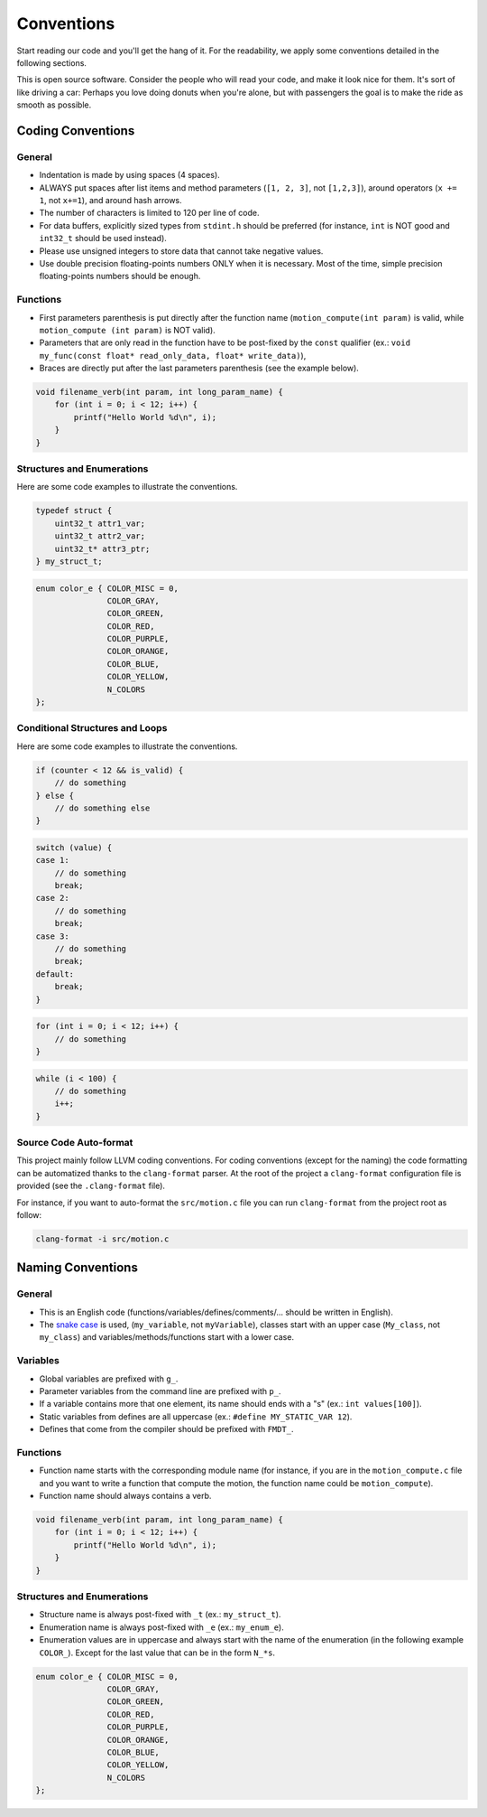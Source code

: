 .. _developer_conventions:

***********
Conventions
***********

Start reading our code and you'll get the hang of it. For the readability, we
apply some conventions detailed in the following sections.

This is open source software. Consider the people who will read your code, and
make it look nice for them. It's sort of like driving a car: Perhaps you love
doing donuts when you're alone, but with passengers the goal is to make the ride
as smooth as possible.

Coding Conventions
^^^^^^^^^^^^^^^^^^

General
"""""""

- Indentation is made by using spaces (4 spaces).
- ALWAYS put spaces after list items and method parameters (``[1, 2, 3]``,
  not ``[1,2,3]``), around operators (``x += 1``, not ``x+=1``), and around
  hash arrows.
- The number of characters is limited to 120 per line of code.
- For data buffers, explicitly sized types from ``stdint.h`` should be preferred
  (for instance, ``int`` is NOT good and ``int32_t`` should be used instead).
- Please use unsigned integers to store data that cannot take negative values.
- Use double precision floating-points numbers ONLY when it is necessary. Most
  of the time, simple precision floating-points numbers should be enough.

Functions
"""""""""

- First parameters parenthesis is put directly after the function name
  (``motion_compute(int param)`` is valid, while ``motion_compute (int param)``
  is NOT valid).
- Parameters that are only read in the function have to be post-fixed by the
  ``const`` qualifier (ex.:
  ``void my_func(const float* read_only_data, float* write_data)``),
- Braces are directly put after the last parameters parenthesis (see the example
  below).

.. code-block:: c

    void filename_verb(int param, int long_param_name) {
        for (int i = 0; i < 12; i++) {
            printf("Hello World %d\n", i);
        }
    }

Structures and Enumerations
"""""""""""""""""""""""""""

Here are some code examples to illustrate the conventions.

.. code-block:: c

    typedef struct {
        uint32_t attr1_var;
        uint32_t attr2_var;
        uint32_t* attr3_ptr;
    } my_struct_t;

.. code-block:: c

    enum color_e { COLOR_MISC = 0,
                   COLOR_GRAY,
                   COLOR_GREEN,
                   COLOR_RED,
                   COLOR_PURPLE,
                   COLOR_ORANGE,
                   COLOR_BLUE,
                   COLOR_YELLOW,
                   N_COLORS
    };

Conditional Structures and Loops
""""""""""""""""""""""""""""""""

Here are some code examples to illustrate the conventions.

.. code-block:: c

    if (counter < 12 && is_valid) {
        // do something
    } else {
        // do something else
    }

.. code-block:: c

    switch (value) {
    case 1:
        // do something
        break;
    case 2:
        // do something
        break;
    case 3:
        // do something
        break;
    default:
        break;
    }

.. code-block:: c

    for (int i = 0; i < 12; i++) {
        // do something
    }

.. code-block:: c

    while (i < 100) {
        // do something
        i++;
    }


Source Code Auto-format
"""""""""""""""""""""""

This project mainly follow LLVM coding conventions. For coding conventions
(except for the naming) the code formatting can be automatized thanks to
the ``clang-format`` parser. At the root of the project a ``clang-format``
configuration file is provided (see the ``.clang-format`` file).

For instance, if you want to auto-format the ``src/motion.c`` file you can run
``clang-format`` from the project root as follow:

.. code-block:: bash

    clang-format -i src/motion.c

Naming Conventions
^^^^^^^^^^^^^^^^^^

General
"""""""

- This is an English code (functions/variables/defines/comments/... should be
  written in English).
- The `snake case <https://en.wikipedia.org/wiki/Snake_case>`_ is used,
  (``my_variable``, not ``myVariable``), classes start with an upper case
  (``My_class``, not ``my_class``) and variables/methods/functions start with a
  lower case.

Variables
"""""""""

- Global variables are prefixed with ``g_``.
- Parameter variables from the command line are prefixed with ``p_``.
- If a variable contains more that one element, its name should ends with a "s"
  (ex.: ``int values[100]``).
- Static variables from defines are all uppercase
  (ex.: ``#define MY_STATIC_VAR 12``).
- Defines that come from the compiler should be prefixed with ``FMDT_``.

Functions
"""""""""

- Function name starts with the corresponding module name (for instance, if you
  are in the ``motion_compute.c`` file and you want to write a function that
  compute the motion, the function name could be ``motion_compute``).
- Function name should always contains a verb.

.. code-block:: c

    void filename_verb(int param, int long_param_name) {
        for (int i = 0; i < 12; i++) {
            printf("Hello World %d\n", i);
        }
    }

Structures and Enumerations
"""""""""""""""""""""""""""

- Structure name is always post-fixed with ``_t`` (ex.: ``my_struct_t``).
- Enumeration name is always post-fixed with ``_e`` (ex.: ``my_enum_e``).
- Enumeration values are in uppercase and always start with the name of the
  enumeration (in the following example ``COLOR_``). Except for the last value
  that can be in the form ``N_*s``.

.. code-block:: c

    enum color_e { COLOR_MISC = 0,
                   COLOR_GRAY,
                   COLOR_GREEN,
                   COLOR_RED,
                   COLOR_PURPLE,
                   COLOR_ORANGE,
                   COLOR_BLUE,
                   COLOR_YELLOW,
                   N_COLORS
    };
